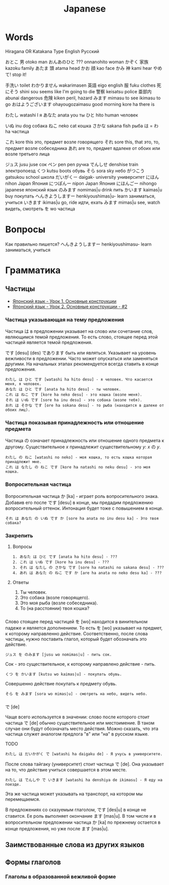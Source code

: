 #+TITLE: Japanese

* Words

Hiragana OR Katakana		Type	English	Русский

おとこ	男	otoko	man
おんあのひと	???	onnanohito	woman
かぞく	家族	kazoku	family
あたま	頭	atama	head
かお	顔	kao	face
かみ	神	kami	hear
やめて!			stop it!

	手洗い		toilet
わかりません		wakarimasen
	英語	eigo	english
	服	fuku	clothes
	死にそう	shini sou	seems like I'm going to die
	警察	keisatsu	police
	亜部内	abunai	dangerous
	危険	kiken	peril, hazard
みます		mimasu	to see
		ikimasu	to go
おはようございます		ohayougozaimasu	good morning
		kore ha	there is

わたし		watashi	I	я
あなた		anata	you	ты
ひと		hito	human	человек

いぬ		inu	dog	собака
ねこ		neko	cat	кошка
さかな		sakana	fish	рыба
は = わ		ha		частица

これ		kore	this	это, предмет возле говорящего
それ		sore	this, that	это, то, предмет возле собеседника
あれ		are		то, предмет вдалеке от обоих или возле третьего лица

ジュス		jusu	juse	сок
ペン		pen	pen	ручка
でんしせ		denshise	train	электропоезд
くつ		kutsu                   boots	обувь
そら		sora	sky	небо
がつこう		gatsukou	school	школа
だいがくー		daigak-	university	университет
にほん		nihon	Japan	Япония
につぽんー		nipon	Japan	Япония
にほんごー		nihongo	japanese	японский язык
のみます		nomimas|u	drink	пить
かいます		kaimas|u	buy	покупать
へんきようしますー		henkiyoushimas|u-	learn	заниматься, учиться
いきます		ikimas|u	go, ride	идти, ехать
みます		mimas|u	see, watch	видеть, смотреть
を		wo		частица


* Вопросы

Как правильно пишется?
へんきようしますー		henkiyoushimasu-	learn	заниматься, учиться

* Грамматика

** Частицы

- [[https://www.youtube.com/watch?v%3DNm45O8buf4A&index%3D4&list%3DPLUQ8IPIJSszABqsC8HliK-7Q4oYj7z7r1][Японский язык - Урок 1. Основные конструкции]]
- [[https://www.youtube.com/watch?v%3DRGZIcOimQkM&index%3D3&list%3DPLUQ8IPIJSszABqsC8HliK-7Q4oYj7z7r1][Японский язык - Урок 2. Основные конструкции - #2]]

*** Частица указывающая на тему предложения

Частица は в предложении указывает на слово или сочетание слов,
являющимся темой предложения.  То есть слово, стоящее перед этой
частицей является темой предложения.

です [desu] (des) であります быть или являться.  Указывает на уровень
вежливости в предложении.  Часто может опускаться или заменяться
другими.  На начальных этапах рекомендуется всегда ставить в конце
предложения.

#+BEGIN_EXAMPLE
  わたし は ひと です [watashi ha hito desu] - я человек. Что касается меня, я человек.
  あなた は ひと です [anata ha hito desu] - ты человек.
  これ は ねこ です [kore ha neko desu] - это кошка (возле меня).
  それ は いぬ です [sore ha inu desu] - это собака (возле тебя).
  おれ は そかな です [ore ha sokana desu] - то рыба (находится в далеке от обоих лиц).
#+END_EXAMPLE

*** Частица показывая принадлежность или отношение предмета

Частица の означает принадлежность или отношение одного предмета к
другому. Существительное $x$ принадлежит существительному
$y$: $x$ の $y$.

#+BEGIN_EXAMPLE
  わたし の ねこ [watashi no neko] - моя кошка, то есть кошка которая принадлежит мне.
  これ は なたし の ねこ です [kore ha natashi no neku desu] - это моя кошка.
#+END_EXAMPLE

*** Вопросительная частица

Вопросительная частица か [ka] - играет роль вопросительного знака.
Добавив его после です [desu] в конце, мы предадим предложению
вопросительный оттенок.  Интонация будет тоже с повышением в конце.

#+BEGIN_EXAMPLE
  それ は あなた の いぬ です か [sore ha anata no inu desu ka] - Это твоя собака?
#+END_EXAMPLE

*** Закрепить

**** Вопросы

#+BEGIN_EXAMPLE
  1. あなた は ひと です [anata ha hito desu] - ???
  2. これ は いぬ です [kore ha inu desu] - ???
  3. それ は なたし の さかな です [sore ha natashi no sakana desu] - ???
  4. あれ は あなた の ねこ です か [are ha anata no neko desu ka] - ???
#+END_EXAMPLE

**** Ответы

1. Ты человек.
2. Это собака (возле говорящего).
3. Это моя рыба (возле собеседника).
4. То (на расстоянии) твоя кошка?

*** 

Слово стоящее перед частицей を [wo] находится в винительном падеже и
является дополнением.  То есть を [wo] указывает на предмет, к
которому направленно действие.  Соответственно, после слова частицы,
нужно поставить глагол, который будет обозначать это действие.

#+BEGIN_EXAMPLE
  ジュス を のみます [jusu wo nomimas|u] - пить сок.
#+END_EXAMPLE

Сок - это существительное, к которому направлено действие - пить.

#+BEGIN_EXAMPLE
  くつ を かいます [kutsu wo kaimas|u] - покупать обувь.
#+END_EXAMPLE

Совершенно действие покупать к предмету обувь.

#+BEGIN_EXAMPLE
  そら を みます [sora wo mimas|u] - смотреть на небо, видеть небо.
#+END_EXAMPLE

*** 

で [de]

Чаще всего используется в значении: слово после которого стоит частица
で [de] обычно существительное или местоимение.  В таком случае они
будут обозначать место действия.  Можно сказать, что эта частица
служет аналогом предлога "в" или "на" в русском языке.

TODO
#+BEGIN_EXAMPLE
  わたし は だいかがく で [watashi ha daigaku de] - Я учусь в университете.
#+END_EXAMPLE

После слова тайгаку (университет) стоит частица で [de].  Она указывает на то, что
действие учиться совершается в этом месте.

#+BEGIN_EXAMPLE
  わたし は でんしや で いきます [watashi ha denshiya de ikimasu] - Я еду на поезде.
#+END_EXAMPLE

Эта же частица может указывать на транспорт, на котором мы перемещаемся.

В предложениях со сказуемым глаголом, です [des|u] в конце не
ставится.  Ее роль выполняет окончание ます [mas|u].  В том числе и в
вопросительном предложении частица か [ka] по прежнему остается в
конце предложения, но уже после ます [mas|u].

** Заимствованные слова из других языков


** Формы глаголов

*** Глаголы в образованной вежливой форме
